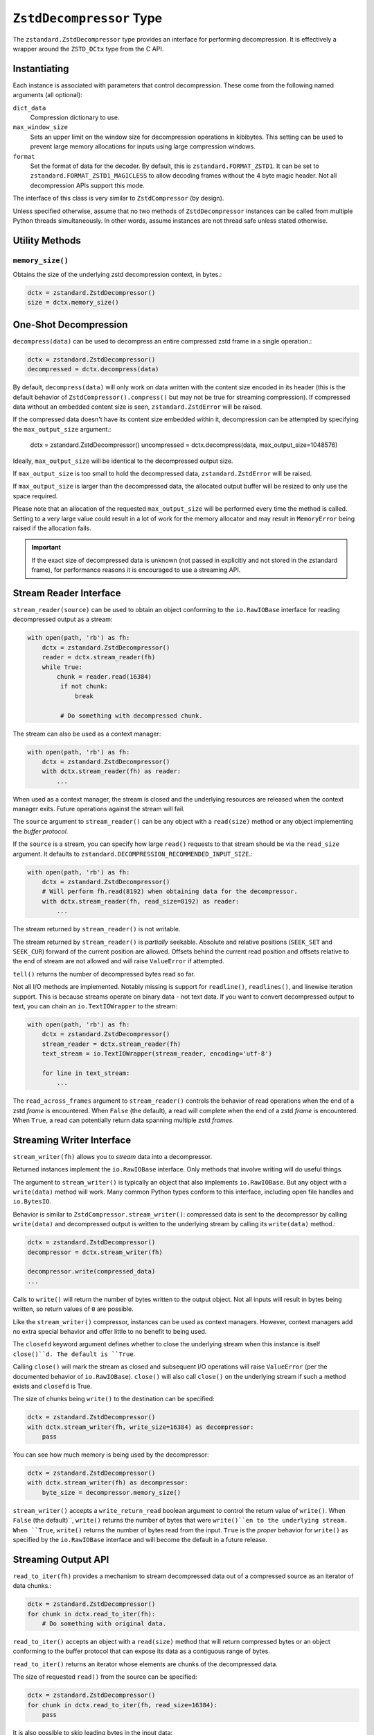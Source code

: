 .. _decompressor:

=========================
``ZstdDecompressor`` Type
=========================

The ``zstandard.ZstdDecompressor`` type provides an interface for performing
decompression. It is effectively a wrapper around the ``ZSTD_DCtx`` type from
the C API.

Instantiating
=============

Each instance is associated with parameters that control decompression. These
come from the following named arguments (all optional):

``dict_data``
   Compression dictionary to use.

``max_window_size``
   Sets an upper limit on the window size for decompression operations in
   kibibytes. This setting can be used to prevent large memory allocations
   for inputs using large compression windows.

``format``
   Set the format of data for the decoder. By default, this is
   ``zstandard.FORMAT_ZSTD1``. It can be set to
   ``zstandard.FORMAT_ZSTD1_MAGICLESS`` to allow decoding frames without the
   4 byte magic header. Not all decompression APIs support this mode.

The interface of this class is very similar to ``ZstdCompressor`` (by design).

Unless specified otherwise, assume that no two methods of ``ZstdDecompressor``
instances can be called from multiple Python threads simultaneously. In other
words, assume instances are not thread safe unless stated otherwise.

Utility Methods
===============

``memory_size()``
-----------------

Obtains the size of the underlying zstd decompression context, in bytes.:

.. code-block:: python

    dctx = zstandard.ZstdDecompressor()
    size = dctx.memory_size()

One-Shot Decompression
======================

``decompress(data)`` can be used to decompress an entire compressed zstd
frame in a single operation.:

.. code-block:: python

    dctx = zstandard.ZstdDecompressor()
    decompressed = dctx.decompress(data)

By default, ``decompress(data)`` will only work on data written with the content
size encoded in its header (this is the default behavior of
``ZstdCompressor().compress()`` but may not be true for streaming compression). If
compressed data without an embedded content size is seen, ``zstandard.ZstdError``
will be raised.

If the compressed data doesn't have its content size embedded within it,
decompression can be attempted by specifying the ``max_output_size``
argument.:

    dctx = zstandard.ZstdDecompressor()
    uncompressed = dctx.decompress(data, max_output_size=1048576)

Ideally, ``max_output_size`` will be identical to the decompressed output
size.

If ``max_output_size`` is too small to hold the decompressed data,
``zstandard.ZstdError`` will be raised.

If ``max_output_size`` is larger than the decompressed data, the allocated
output buffer will be resized to only use the space required.

Please note that an allocation of the requested ``max_output_size`` will be
performed every time the method is called. Setting to a very large value could
result in a lot of work for the memory allocator and may result in
``MemoryError`` being raised if the allocation fails.

.. important::

   If the exact size of decompressed data is unknown (not passed in explicitly
   and not stored in the zstandard frame), for performance reasons it is
   encouraged to use a streaming API.

Stream Reader Interface
=======================

``stream_reader(source)`` can be used to obtain an object conforming to the
``io.RawIOBase`` interface for reading decompressed output as a stream:

.. code-block:: python

   with open(path, 'rb') as fh:
       dctx = zstandard.ZstdDecompressor()
       reader = dctx.stream_reader(fh)
       while True:
           chunk = reader.read(16384)
            if not chunk:
                break

            # Do something with decompressed chunk.

The stream can also be used as a context manager:

.. code-block:: python

   with open(path, 'rb') as fh:
       dctx = zstandard.ZstdDecompressor()
       with dctx.stream_reader(fh) as reader:
           ...

When used as a context manager, the stream is closed and the underlying
resources are released when the context manager exits. Future operations against
the stream will fail.

The ``source`` argument to ``stream_reader()`` can be any object with a
``read(size)`` method or any object implementing the *buffer protocol*.

If the ``source`` is a stream, you can specify how large ``read()`` requests
to that stream should be via the ``read_size`` argument. It defaults to
``zstandard.DECOMPRESSION_RECOMMENDED_INPUT_SIZE``.:

.. code-block:: python

   with open(path, 'rb') as fh:
       dctx = zstandard.ZstdDecompressor()
       # Will perform fh.read(8192) when obtaining data for the decompressor.
       with dctx.stream_reader(fh, read_size=8192) as reader:
           ...

The stream returned by ``stream_reader()`` is not writable.

The stream returned by ``stream_reader()`` is *partially* seekable.
Absolute and relative positions (``SEEK_SET`` and ``SEEK_CUR``) forward
of the current position are allowed. Offsets behind the current read
position and offsets relative to the end of stream are not allowed and
will raise ``ValueError`` if attempted.

``tell()`` returns the number of decompressed bytes read so far.

Not all I/O methods are implemented. Notably missing is support for
``readline()``, ``readlines()``, and linewise iteration support. This is
because streams operate on binary data - not text data. If you want to
convert decompressed output to text, you can chain an ``io.TextIOWrapper``
to the stream:

.. code-block:: python

   with open(path, 'rb') as fh:
       dctx = zstandard.ZstdDecompressor()
       stream_reader = dctx.stream_reader(fh)
       text_stream = io.TextIOWrapper(stream_reader, encoding='utf-8')

       for line in text_stream:
           ...

The ``read_across_frames`` argument to ``stream_reader()`` controls the
behavior of read operations when the end of a zstd *frame* is encountered.
When ``False`` (the default), a read will complete when the end of a
zstd *frame* is encountered. When ``True``, a read can potentially
return data spanning multiple zstd *frames*.

Streaming Writer Interface
==========================

``stream_writer(fh)`` allows you to *stream* data into a decompressor.

Returned instances implement the ``io.RawIOBase`` interface. Only methods
that involve writing will do useful things.

The argument to ``stream_writer()`` is typically an object that also implements
``io.RawIOBase``. But any object with a ``write(data)`` method will work. Many
common Python types conform to this interface, including open file handles
and ``io.BytesIO``.

Behavior is similar to ``ZstdCompressor.stream_writer()``: compressed data
is sent to the decompressor by calling ``write(data)`` and decompressed
output is written to the underlying stream by calling its ``write(data)``
method.:

.. code-block:: python

    dctx = zstandard.ZstdDecompressor()
    decompressor = dctx.stream_writer(fh)

    decompressor.write(compressed_data)
    ...


Calls to ``write()`` will return the number of bytes written to the output
object. Not all inputs will result in bytes being written, so return values
of ``0`` are possible.

Like the ``stream_writer()`` compressor, instances can be used as context
managers. However, context managers add no extra special behavior and offer
little to no benefit to being used.

The ``closefd`` keyword argument defines whether to close the underlying stream
when this instance is itself ``close()``d. The default is ``True``.

Calling ``close()`` will mark the stream as closed and subsequent I/O operations
will raise ``ValueError`` (per the documented behavior of ``io.RawIOBase``).
``close()`` will also call ``close()`` on the underlying stream if such a
method exists and ``closefd`` is True.

The size of chunks being ``write()`` to the destination can be specified:

.. code-block:: python

    dctx = zstandard.ZstdDecompressor()
    with dctx.stream_writer(fh, write_size=16384) as decompressor:
        pass

You can see how much memory is being used by the decompressor:

.. code-block:: python

    dctx = zstandard.ZstdDecompressor()
    with dctx.stream_writer(fh) as decompressor:
        byte_size = decompressor.memory_size()

``stream_writer()`` accepts a ``write_return_read`` boolean argument to control
the return value of ``write()``. When ``False`` (the default)``, ``write()``
returns the number of bytes that were ``write()``en to the underlying stream.
When ``True``, ``write()`` returns the number of bytes read from the input.
``True`` is the *proper* behavior for ``write()`` as specified by the
``io.RawIOBase`` interface and will become the default in a future release.

Streaming Output API
====================

``read_to_iter(fh)`` provides a mechanism to stream decompressed data out of a
compressed source as an iterator of data chunks.:

.. code-block:: python

    dctx = zstandard.ZstdDecompressor()
    for chunk in dctx.read_to_iter(fh):
        # Do something with original data.

``read_to_iter()`` accepts an object with a ``read(size)`` method that will
return  compressed bytes or an object conforming to the buffer protocol that
can expose its data as a contiguous range of bytes.

``read_to_iter()`` returns an iterator whose elements are chunks of the
decompressed data.

The size of requested ``read()`` from the source can be specified:

.. code-block:: python

    dctx = zstandard.ZstdDecompressor()
    for chunk in dctx.read_to_iter(fh, read_size=16384):
        pass

It is also possible to skip leading bytes in the input data:

.. code-block:: python

    dctx = zstandard.ZstdDecompressor()
    for chunk in dctx.read_to_iter(fh, skip_bytes=1):
        pass

.. tip::

   Skipping leading bytes is useful if the source data contains extra
   *header* data. Traditionally, you would need to create a slice or
   ``memoryview`` of the data you want to decompress. This would create
   overhead. It is more efficient to pass the offset into this API.

Similarly to ``ZstdCompressor.read_to_iter()``, the consumer of the iterator
controls when data is decompressed. If the iterator isn't consumed,
decompression is put on hold.

When ``read_to_iter()`` is passed an object conforming to the buffer protocol,
the behavior may seem similar to what occurs when the simple decompression
API is used. However, this API works when the decompressed size is unknown.
Furthermore, if feeding large inputs, the decompressor will work in chunks
instead of performing a single operation.

Stream Copying API
==================

``copy_stream(ifh, ofh)`` can be used to copy data across 2 streams while
performing decompression.:

.. code-block:: python

    dctx = zstandard.ZstdDecompressor()
    dctx.copy_stream(ifh, ofh)

e.g. to decompress a file to another file:

.. code-block:: python

    dctx = zstandard.ZstdDecompressor()
    with open(input_path, 'rb') as ifh, open(output_path, 'wb') as ofh:
        dctx.copy_stream(ifh, ofh)

The size of chunks being ``read()`` and ``write()`` from and to the streams
can be specified:

.. code-block:: python

    dctx = zstandard.ZstdDecompressor()
    dctx.copy_stream(ifh, ofh, read_size=8192, write_size=16384)

Decompressor API
================

``decompressobj()`` returns an object that exposes a ``decompress(data)``
method. Compressed data chunks are fed into ``decompress(data)`` and
uncompressed output (or an empty bytes) is returned. Output from subsequent
calls needs to be concatenated to reassemble the full decompressed byte
sequence.

The purpose of ``decompressobj()`` is to provide an API-compatible interface
with ``zlib.decompressobj`` and ``bz2.BZ2Decompressor``. This allows callers
to swap in different decompressor objects while using the same API.

Each object is single use: once an input frame is decoded, ``decompress()``
can no longer be called.

Here is how this API should be used:

.. code-block:: python

   dctx = zstandard.ZstdDecompressor()
   dobj = dctx.decompressobj()
   data = dobj.decompress(compressed_chunk_0)
   data = dobj.decompress(compressed_chunk_1)

By default, calls to ``decompress()`` write output data in chunks of size
``DECOMPRESSION_RECOMMENDED_OUTPUT_SIZE``. These chunks are concatenated
before being returned to the caller. It is possible to define the size of
these temporary chunks by passing ``write_size`` to ``decompressobj()``:

.. code-block:: python

   dctx = zstandard.ZstdDecompressor()
   dobj = dctx.decompressobj(write_size=1048576)

.. note::

   Because calls to ``decompress()`` may need to perform multiple
   memory (re)allocations, this streaming decompression API isn't as
   efficient as other APIs.

For compatibility with the standard library APIs, instances expose a
``flush([length=None])`` method. This method no-ops and has no meaningful
side-effects, making it safe to call any time.

Batch Decompression API
=======================

(Experimental. Not yet supported in CFFI bindings.)

``multi_decompress_to_buffer()`` performs decompression of multiple
frames as a single operation and returns a ``BufferWithSegmentsCollection``
containing decompressed data for all inputs.

Compressed frames can be passed to the function as a ``BufferWithSegments``,
a ``BufferWithSegmentsCollection``, or as a list containing objects that
conform to the buffer protocol. For best performance, pass a
``BufferWithSegmentsCollection`` or a ``BufferWithSegments``, as
minimal input validation will be done for that type. If calling from
Python (as opposed to C), constructing one of these instances may add
overhead cancelling out the performance overhead of validation for list
inputs.:

.. code-block:: python

    dctx = zstandard.ZstdDecompressor()
    results = dctx.multi_decompress_to_buffer([b'...', b'...'])

The decompressed size of each frame MUST be discoverable. It can either be
embedded within the zstd frame (``write_content_size=True`` argument to
``ZstdCompressor``) or passed in via the ``decompressed_sizes`` argument.

The ``decompressed_sizes`` argument is an object conforming to the buffer
protocol which holds an array of 64-bit unsigned integers in the machine's
native format defining the decompressed sizes of each frame. If this argument
is passed, it avoids having to scan each frame for its decompressed size.
This frame scanning can add noticeable overhead in some scenarios.:

.. code-block:: python

    frames = [...]
    sizes = struct.pack('=QQQQ', len0, len1, len2, len3)

    dctx = zstandard.ZstdDecompressor()
    results = dctx.multi_decompress_to_buffer(frames, decompressed_sizes=sizes)

The ``threads`` argument controls the number of threads to use to perform
decompression operations. The default (``0``) or the value ``1`` means to
use a single thread. Negative values use the number of logical CPUs in the
machine.

.. note::

   It is possible to pass a ``mmap.mmap()`` instance into this function by
   wrapping it with a ``BufferWithSegments`` instance (which will define the
   offsets of frames within the memory mapped region).

This function is logically equivalent to performing ``dctx.decompress()``
on each input frame and returning the result.

This function exists to perform decompression on multiple frames as fast
as possible by having as little overhead as possible. Since decompression is
performed as a single operation and since the decompressed output is stored in
a single buffer, extra memory allocations, Python objects, and Python function
calls are avoided. This is ideal for scenarios where callers know up front that
they need to access data for multiple frames, such as when  *delta chains* are
being used.

Currently, the implementation always spawns multiple threads when requested,
even if the amount of work to do is small. In the future, it will be smarter
about avoiding threads and their associated overhead when the amount of
work to do is small.

Prefix Dictionary Chain Decompression
=====================================

``decompress_content_dict_chain(frames)`` performs decompression of a list of
zstd frames produced using chained *prefix* dictionary compression. Such
a list of frames is produced by compressing discrete inputs where each
non-initial input is compressed with a *prefix* dictionary consisting of the
content of the previous input.

For example, say you have the following inputs:

.. code-block:: python

   inputs = [b'input 1', b'input 2', b'input 3']

The zstd frame chain consists of:

1. ``b'input 1'`` compressed in standalone/discrete mode
2. ``b'input 2'`` compressed using ``b'input 1'`` as a *prefix* dictionary
3. ``b'input 3'`` compressed using ``b'input 2'`` as a *prefix* dictionary

Each zstd frame **must** have the content size written.

The following Python code can be used to produce a *prefix dictionary chain*:

.. code-block:: python

    def make_chain(inputs):
        frames = []

        # First frame is compressed in standalone/discrete mode.
        zctx = zstandard.ZstdCompressor()
        frames.append(zctx.compress(inputs[0]))

        # Subsequent frames use the previous fulltext as a prefix dictionary
        for i, raw in enumerate(inputs[1:]):
            dict_data = zstandard.ZstdCompressionDict(
                inputs[i], dict_type=zstandard.DICT_TYPE_RAWCONTENT)
            zctx = zstandard.ZstdCompressor(dict_data=dict_data)
            frames.append(zctx.compress(raw))

        return frames

``decompress_content_dict_chain()`` returns the uncompressed data of the last
element in the input chain.

.. note::

   It is possible to implement *prefix dictionary chain* decompression
   on top of other APIs. However, this function will likely be faster -
   especially for long input chains - as it avoids the overhead of instantiating
   and passing around intermediate objects between C and Python.
